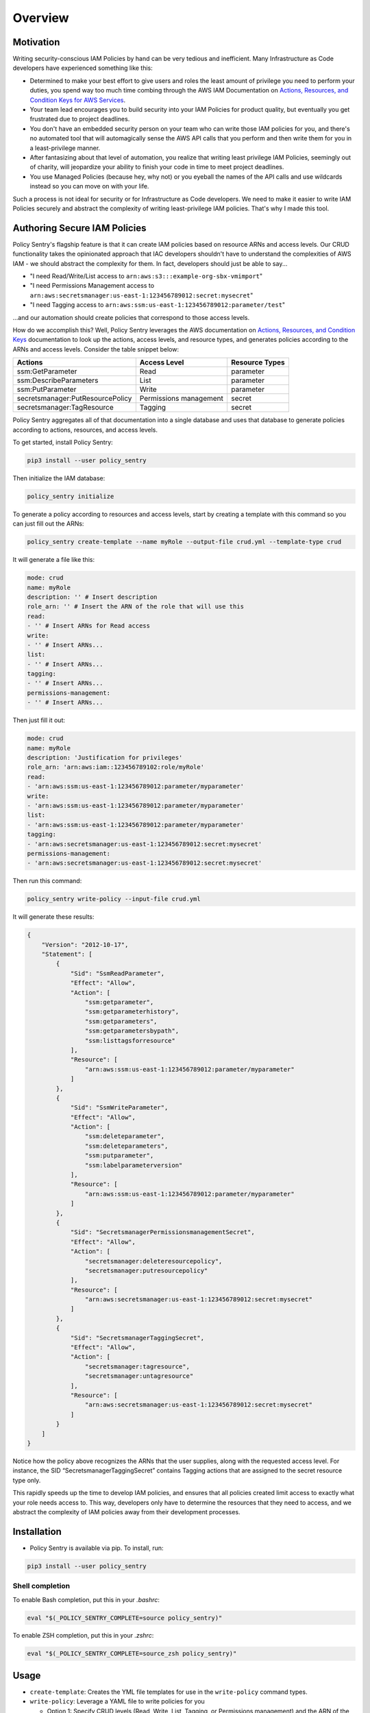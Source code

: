 Overview
=============

Motivation
----------

Writing security-conscious IAM Policies by hand can be very tedious and inefficient. Many Infrastructure as Code developers have experienced something like this:


* Determined to make your best effort to give users and roles the least amount of privilege you need to perform your duties, you spend way too much time combing through the AWS IAM Documentation on `Actions, Resources, and Condition Keys for AWS Services <https://docs.aws.amazon.com/IAM/latest/UserGuide/reference_policies_actions-resources-contextkeys.html>`_.
* Your team lead encourages you to build security into your IAM Policies for product quality, but eventually you get frustrated due to project deadlines.
* You don't have an embedded security person on your team who can write those IAM policies for you, and there's no automated tool that will automagically sense the AWS API calls that you perform and then write them for you in a least-privilege manner.
* After fantasizing about that level of automation, you realize that writing least privilege IAM Policies, seemingly out of charity, will jeopardize your ability to finish your code in time to meet project deadlines.
* You use Managed Policies (because hey, why not) or you eyeball the names of the API calls and use wildcards instead so you can move on with your life.

Such a process is not ideal for security or for Infrastructure as Code developers. We need to make it easier to write IAM Policies securely and abstract the complexity of writing least-privilege IAM policies. That's why I made this tool.

Authoring Secure IAM Policies
------------------------------

Policy Sentry's flagship feature is that it can create IAM policies based on resource ARNs and access levels. Our CRUD functionality takes the opinionated approach that IAC developers shouldn't have to understand the complexities of AWS IAM - we should abstract the complexity for them. In fact, developers should just be able to say...


* "I need Read/Write/List access to ``arn:aws:s3:::example-org-sbx-vmimport``\ "
* "I need Permissions Management access to ``arn:aws:secretsmanager:us-east-1:123456789012:secret:mysecret``\ "
* "I need Tagging access to ``arn:aws:ssm:us-east-1:123456789012:parameter/test``\ "

...and our automation should create policies that correspond to those access levels.


How do we accomplish this? Well, Policy Sentry leverages the AWS documentation on `Actions, Resources, and Condition Keys <1>`_ documentation to look up the actions, access levels, and resource types, and generates policies according to the ARNs and access levels. Consider the table snippet below:

+----------------------------------+------------------------+--------------------+
| **Actions**                      | **Access Level**       | **Resource Types** |
+----------------------------------+------------------------+--------------------+
| ssm:GetParameter                 | Read                   | parameter          |
+----------------------------------+------------------------+--------------------+
| ssm:DescribeParameters           | List                   | parameter          |
+----------------------------------+------------------------+--------------------+
| ssm:PutParameter                 | Write                  | parameter          |
+----------------------------------+------------------------+--------------------+
| secretsmanager:PutResourcePolicy | Permissions management | secret             |
+----------------------------------+------------------------+--------------------+
| secretsmanager:TagResource       | Tagging                | secret             |
+----------------------------------+------------------------+--------------------+

Policy Sentry aggregates all of that documentation into a single database and uses that database to generate policies according to actions, resources, and access levels.

To get started, install Policy Sentry:

.. code-block:: bash

   pip3 install --user policy_sentry

Then initialize the IAM database:

.. code-block:: bash

   policy_sentry initialize

To generate a policy according to resources and access levels, start by creating a template with this command so you can just fill out the ARNs:

.. code-block:: bash

   policy_sentry create-template --name myRole --output-file crud.yml --template-type crud

It will generate a file like this:

.. code-block:: yaml

    mode: crud
    name: myRole
    description: '' # Insert description
    role_arn: '' # Insert the ARN of the role that will use this
    read:
    - '' # Insert ARNs for Read access
    write:
    - '' # Insert ARNs...
    list:
    - '' # Insert ARNs...
    tagging:
    - '' # Insert ARNs...
    permissions-management:
    - '' # Insert ARNs...

Then just fill it out:

.. code-block:: yaml

    mode: crud
    name: myRole
    description: 'Justification for privileges'
    role_arn: 'arn:aws:iam::123456789102:role/myRole'
    read:
    - 'arn:aws:ssm:us-east-1:123456789012:parameter/myparameter'
    write:
    - 'arn:aws:ssm:us-east-1:123456789012:parameter/myparameter'
    list:
    - 'arn:aws:ssm:us-east-1:123456789012:parameter/myparameter'
    tagging:
    - 'arn:aws:secretsmanager:us-east-1:123456789012:secret:mysecret'
    permissions-management:
    - 'arn:aws:secretsmanager:us-east-1:123456789012:secret:mysecret'

Then run this command:

.. code-block:: bash

   policy_sentry write-policy --input-file crud.yml

It will generate these results:

.. code-block:: json

   {
       "Version": "2012-10-17",
       "Statement": [
           {
               "Sid": "SsmReadParameter",
               "Effect": "Allow",
               "Action": [
                   "ssm:getparameter",
                   "ssm:getparameterhistory",
                   "ssm:getparameters",
                   "ssm:getparametersbypath",
                   "ssm:listtagsforresource"
               ],
               "Resource": [
                   "arn:aws:ssm:us-east-1:123456789012:parameter/myparameter"
               ]
           },
           {
               "Sid": "SsmWriteParameter",
               "Effect": "Allow",
               "Action": [
                   "ssm:deleteparameter",
                   "ssm:deleteparameters",
                   "ssm:putparameter",
                   "ssm:labelparameterversion"
               ],
               "Resource": [
                   "arn:aws:ssm:us-east-1:123456789012:parameter/myparameter"
               ]
           },
           {
               "Sid": "SecretsmanagerPermissionsmanagementSecret",
               "Effect": "Allow",
               "Action": [
                   "secretsmanager:deleteresourcepolicy",
                   "secretsmanager:putresourcepolicy"
               ],
               "Resource": [
                   "arn:aws:secretsmanager:us-east-1:123456789012:secret:mysecret"
               ]
           },
           {
               "Sid": "SecretsmanagerTaggingSecret",
               "Effect": "Allow",
               "Action": [
                   "secretsmanager:tagresource",
                   "secretsmanager:untagresource"
               ],
               "Resource": [
                   "arn:aws:secretsmanager:us-east-1:123456789012:secret:mysecret"
               ]
           }
       ]
   }

Notice how the policy above recognizes the ARNs that the user supplies, along with the requested access level. For instance, the SID “SecretsmanagerTaggingSecret” contains Tagging actions that are assigned to the secret resource type only.

This rapidly speeds up the time to develop IAM policies, and ensures that all policies created limit access to exactly what your role needs access to. This way, developers only have to determine the resources that they need to access, and we abstract the complexity of IAM policies away from their development processes.


Installation
------------

* Policy Sentry is available via pip. To install, run:

.. code-block:: bash

   pip3 install --user policy_sentry


Shell completion
~~~~~~~~~~~~~~~~


To enable Bash completion, put this in your `.bashrc`:


.. code-block:: bash

   eval "$(_POLICY_SENTRY_COMPLETE=source policy_sentry)"


To enable ZSH completion, put this in your `.zshrc`:

.. code-block:: bash

   eval "$(_POLICY_SENTRY_COMPLETE=source_zsh policy_sentry)"



Usage
-------------

* ``create-template``\ : Creates the YML file templates for use in the ``write-policy`` command types.

* ``write-policy``\ : Leverage a YAML file to write policies for you

  * Option 1: Specify CRUD levels (Read, Write, List, Tagging, or Permissions management) and the ARN of the resource. It will write this for you. See the `documentation on CRUD mode <https://policy-sentry.readthedocs.io/en/latest/user-guide/write-policy.html#crud-mode-arns-and-access-levels>`__
  * Option 2: Specify a list of actions. It will write the IAM Policy for you, but you will have to fill in the ARNs. See the `documentation on Action Mode <https://policy-sentry.readthedocs.io/en/latest/user-guide/write-policy.html#actions-mode-lists-of-iam-actions>`__.

* ``write-policy-dir``\ : This can be helpful for creating batches of JSON policies at a time.

* ``query``: Query the IAM database tables. This can help when filling out the Policy Sentry templates, or just querying the database for quick knowledge.
  - Option 1: Query the Actions Table (``action-table``)
  - Option 2: Query the ARNs Table (``arn-table``)
  - Option 3: Query the Conditions Table (``condition-table``)

* ``initialize``\ : (Optional) Create a SQLite database that contains all of the services available through the `Actions, Resources, and Condition Keys documentation <https://docs.aws.amazon.com/IAM/latest/UserGuide/reference_policies_actions-resources-contextkeys.html>`_. See the `documentation <https://policy-sentry.readthedocs.io/en/latest/user-guide/initialize.html>`__.
